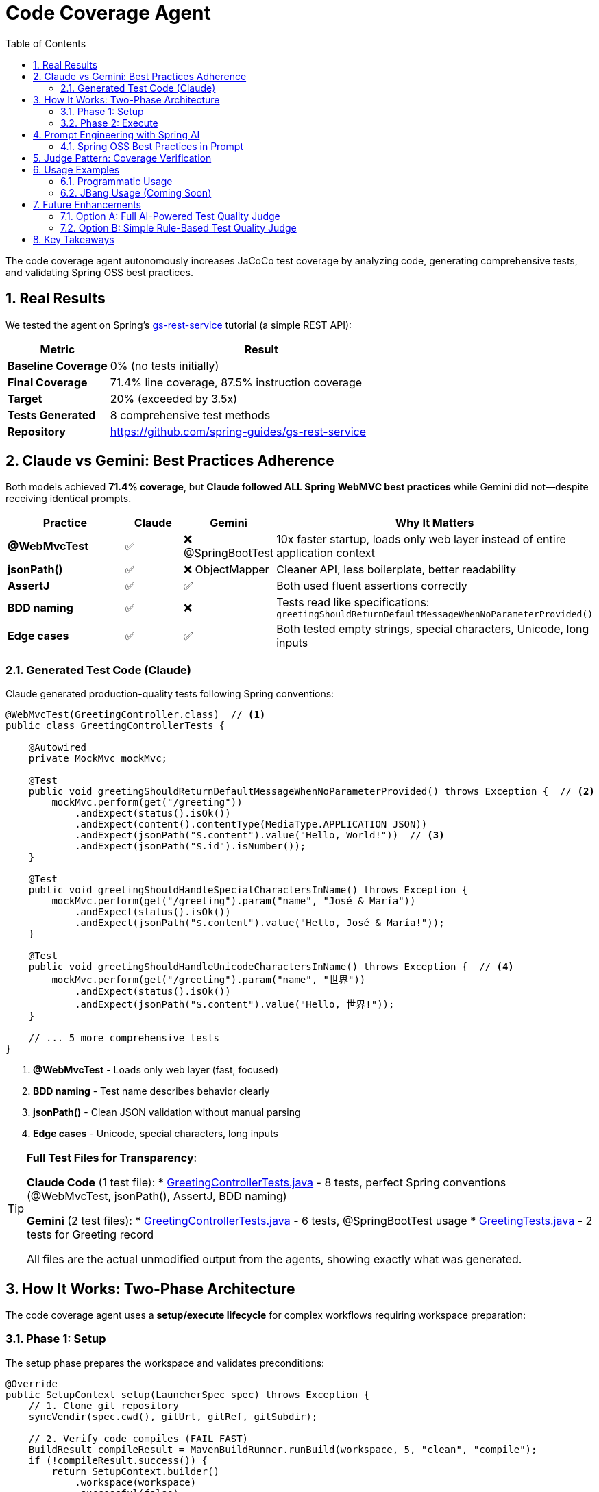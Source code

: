 = Code Coverage Agent
:page-title: Code Coverage Agent
:toc: left
:tabsize: 2
:sectnums:

The code coverage agent autonomously increases JaCoCo test coverage by analyzing code, generating comprehensive tests, and validating Spring OSS best practices.

== Real Results

We tested the agent on Spring's https://spring.io/guides/gs/rest-service[gs-rest-service] tutorial (a simple REST API):

[cols="1,3"]
|===
|Metric |Result

|**Baseline Coverage**
|0% (no tests initially)

|**Final Coverage**
|71.4% line coverage, 87.5% instruction coverage

|**Target**
|20% (exceeded by 3.5x)

|**Tests Generated**
|8 comprehensive test methods

|**Repository**
|https://github.com/spring-guides/gs-rest-service
|===

== Claude vs Gemini: Best Practices Adherence

Both models achieved **71.4% coverage**, but **Claude followed ALL Spring WebMVC best practices** while Gemini did not—despite receiving identical prompts.

[cols="2,1,1,3"]
|===
|Practice |Claude |Gemini |Why It Matters

|**@WebMvcTest**
|✅
|❌ @SpringBootTest
|10x faster startup, loads only web layer instead of entire application context

|**jsonPath()**
|✅
|❌ ObjectMapper
|Cleaner API, less boilerplate, better readability

|**AssertJ**
|✅
|✅
|Both used fluent assertions correctly

|**BDD naming**
|✅
|❌
|Tests read like specifications: `greetingShouldReturnDefaultMessageWhenNoParameterProvided()`

|**Edge cases**
|✅
|✅
|Both tested empty strings, special characters, Unicode, long inputs
|===

=== Generated Test Code (Claude)

Claude generated production-quality tests following Spring conventions:

[source,java]
----
@WebMvcTest(GreetingController.class)  // <1>
public class GreetingControllerTests {

    @Autowired
    private MockMvc mockMvc;

    @Test
    public void greetingShouldReturnDefaultMessageWhenNoParameterProvided() throws Exception {  // <2>
        mockMvc.perform(get("/greeting"))
            .andExpect(status().isOk())
            .andExpect(content().contentType(MediaType.APPLICATION_JSON))
            .andExpect(jsonPath("$.content").value("Hello, World!"))  // <3>
            .andExpect(jsonPath("$.id").isNumber());
    }

    @Test
    public void greetingShouldHandleSpecialCharactersInName() throws Exception {
        mockMvc.perform(get("/greeting").param("name", "José & María"))
            .andExpect(status().isOk())
            .andExpect(jsonPath("$.content").value("Hello, José & María!"));
    }

    @Test
    public void greetingShouldHandleUnicodeCharactersInName() throws Exception {  // <4>
        mockMvc.perform(get("/greeting").param("name", "世界"))
            .andExpect(status().isOk())
            .andExpect(jsonPath("$.content").value("Hello, 世界!"));
    }

    // ... 5 more comprehensive tests
}
----
<1> **@WebMvcTest** - Loads only web layer (fast, focused)
<2> **BDD naming** - Test name describes behavior clearly
<3> **jsonPath()** - Clean JSON validation without manual parsing
<4> **Edge cases** - Unicode, special characters, long inputs

[TIP]
====
**Full Test Files for Transparency**:

**Claude Code** (1 test file):
* link:{examplesdir}/code-coverage-agent/GreetingControllerTests-claude.java[GreetingControllerTests.java] - 8 tests, perfect Spring conventions (@WebMvcTest, jsonPath(), AssertJ, BDD naming)

**Gemini** (2 test files):
* link:{examplesdir}/code-coverage-agent/GreetingControllerTests-gemini.java[GreetingControllerTests.java] - 6 tests, @SpringBootTest usage
* link:{examplesdir}/code-coverage-agent/GreetingTests-gemini.java[GreetingTests.java] - 2 tests for Greeting record

All files are the actual unmodified output from the agents, showing exactly what was generated.
====

== How It Works: Two-Phase Architecture

The code coverage agent uses a **setup/execute lifecycle** for complex workflows requiring workspace preparation:

=== Phase 1: Setup

The setup phase prepares the workspace and validates preconditions:

[source,java]
----
@Override
public SetupContext setup(LauncherSpec spec) throws Exception {
    // 1. Clone git repository
    syncVendir(spec.cwd(), gitUrl, gitRef, gitSubdir);

    // 2. Verify code compiles (FAIL FAST)
    BuildResult compileResult = MavenBuildRunner.runBuild(workspace, 5, "clean", "compile");
    if (!compileResult.success()) {
        return SetupContext.builder()
            .workspace(workspace)
            .successful(false)
            .error("Code does not compile")
            .build();
    }

    // 3. Run existing tests (FAIL FAST)
    TestRunResult testResult = MavenTestRunner.runTests(workspace, 5);
    if (!testResult.passed()) {
        return SetupContext.builder()
            .workspace(workspace)
            .successful(false)
            .error("Existing tests fail")
            .build();
    }

    // 4. Measure baseline coverage
    CoverageMetrics baseline = tryMeasureBaseline(workspace);

    return SetupContext.builder()
        .workspace(workspace)
        .successful(true)
        .metadata("baseline_coverage", baseline)
        .metadata("has_jacoco", baseline.lineCoverage() > 0)
        .build();
}
----

**Setup responsibilities**:

* **Workspace preparation** - Clone repository, verify structure
* **Validation** - Ensure code compiles and tests pass before agent runs
* **Baseline measurement** - Capture initial coverage metrics
* **Fast failure** - Stop immediately if preconditions aren't met

=== Phase 2: Execute

The execute phase runs the agent autonomously:

[source,java]
----
@Override
public Result run(SetupContext setup, LauncherSpec spec) throws Exception {
    // Get baseline from setup
    CoverageMetrics baseline = setup.getMetadata("baseline_coverage");
    boolean hasJaCoCo = setup.getMetadata("has_jacoco");

    // Build AI goal with context
    String goal = CoveragePromptBuilder.create(baseline, hasJaCoCo, targetCoverage).build();

    // Create agent and run autonomously
    AgentModel agentModel = createAgentModel(provider, model, setup.getWorkspace());
    AgentClient client = AgentClient.builder(agentModel).build();

    AgentClientResponse response = client
        .goal(goal)
        .workingDirectory(setup.getWorkspace())
        .run();  // <1>

    // Measure final coverage
    CoverageMetrics finalCov = measureCoverage(setup.getWorkspace());

    return buildResult(baseline, finalCov, response, setup.getWorkspace());
}
----
<1> Agent runs autonomously with no human intervention

**Execute responsibilities**:

* **Goal construction** - Build prompt with baseline metrics and Spring best practices
* **Autonomous execution** - Agent plans, implements, and validates tests
* **Result evaluation** - Measure final coverage and compare to baseline

== Prompt Engineering with Spring AI

The agent uses Spring AI's `PromptTemplate` infrastructure for modular, testable prompts:

[source,java]
----
public class CoveragePromptBuilder {

    private final PromptTemplate mainPromptTemplate;
    private final PromptTemplate jacocoPluginTemplate;

    public CoveragePromptBuilder() {
        this.mainPromptTemplate = new PromptTemplate(
            new ClassPathResource("/META-INF/prompts/coverage-agent-prompt.txt")
        );
        this.jacocoPluginTemplate = new PromptTemplate(
            new ClassPathResource("/META-INF/prompts/jacoco-plugin.xml")
        );
    }

    public CoveragePromptBuilder withBaseline(CoverageMetrics baseline) {
        variables.put("baseline_line_coverage", String.format("%.1f", baseline.lineCoverage()));
        return this;
    }

    public CoveragePromptBuilder withTargetCoverage(int targetCoverage) {
        variables.put("target_coverage", targetCoverage);
        return this;
    }

    public String build() {
        return mainPromptTemplate.render(variables);
    }
}
----

**Benefits**:

* **Externalized prompts** - Stored in `/META-INF/prompts/` for easy modification
* **Variable substitution** - Dynamic content (baseline %, target %)
* **Modular design** - Separate templates for main prompt and JaCoCo config
* **Testable** - Unit tests validate prompt generation

=== Spring OSS Best Practices in Prompt

The prompt includes explicit Spring testing conventions:

[source,text]
----
SPRING OSS TESTING BEST PRACTICES (MANDATORY):

1. ASSERTIONS - Use AssertJ for fluent, readable assertions:
   ✅ GOOD: assertThat(greeting.id()).isEqualTo(1)

2. TEST NAMING - BDD-style: methodName[whenCondition]shouldExpectation
   ✅ GOOD: greetingShouldReturnCustomMessageWhenNameProvided()

3. CONTROLLER TESTING - Use @WebMvcTest for focused, fast controller tests:
   ✅ GOOD: @WebMvcTest(YourController.class)

4. JSON RESPONSE VALIDATION - Use jsonPath() for cleaner assertions:
   ✅ GOOD: .andExpect(jsonPath("$.content").value("Hello, World!"))

5. EDGE CASES - Test boundary conditions and special inputs:
   - Empty string parameters
   - Special characters and URL encoding
   - Unicode characters
   - Very long strings
----

Claude followed these practices perfectly. Gemini achieved the same coverage but didn't follow the testing patterns.

== Judge Pattern: Coverage Verification

The agent uses a `CoverageJudge` for deterministic verification:

[source,java]
----
public class CoverageJudge implements Judge {

    private final double targetCoverage;

    public CoverageJudge(double targetCoverage) {
        this.targetCoverage = targetCoverage;
    }

    @Override
    public Judgment judge(JudgmentContext context) {
        // Parse JaCoCo report
        Path reportPath = context.workspace().resolve("target/site/jacoco/jacoco.xml");
        CoverageMetrics metrics = JaCoCoReportParser.parseReport(reportPath);

        // Compare to target
        boolean passed = metrics.lineCoverage() >= targetCoverage;

        return Judgment.builder()
            .status(passed ? JudgmentStatus.PASS : JudgmentStatus.FAIL)
            .score(new NumericalScore(metrics.lineCoverage(), 0, 100))
            .reasoning(String.format("Coverage: %.1f%% (target: %.1f%%)",
                metrics.lineCoverage(), targetCoverage))
            .build();
    }
}
----

**Verification workflow**:

1. Agent completes test generation
2. Maven runs tests and generates JaCoCo report
3. Judge parses `jacoco.xml` report
4. Judge compares actual vs target coverage
5. Judge returns pass/fail with detailed score

== Usage Examples

=== Programmatic Usage

[source,java]
----
// Create agent spec
AgentSpec agentSpec = AgentSpecLoader.loadAgentSpec("coverage");

// Configure inputs
Map<String, Object> inputs = Map.of(
    "git_url", "https://github.com/spring-guides/gs-rest-service",
    "git_ref", "main",
    "git_subdirectory", "complete",
    "target_coverage", 80,
    "provider", "claude",
    "model", "claude-sonnet-4-20250514"
);

// Create launcher spec
Path workingDir = Paths.get("/tmp/coverage-test");
LauncherSpec spec = new LauncherSpec(agentSpec, inputs, workingDir, Map.of());

// Run agent
CodeCoverageAgentRunner agent = new CodeCoverageAgentRunner();
SetupContext setup = agent.setup(spec);
Result result = agent.run(setup, spec);

// Check results
System.out.println("Baseline: " + result.data().get("baseline_coverage_line") + "%");
System.out.println("Final: " + result.data().get("final_coverage_line") + "%");
System.out.println("Workspace: " + result.data().get("workspace"));
System.out.println("Report: " + result.data().get("coverage_report"));
----

=== JBang Usage (Coming Soon)

Once artifacts are published to Maven Central, you'll be able to run:

[source,bash]
----
jbang agents@springai coverage \
    git_url=https://github.com/spring-guides/gs-rest-service \
    target_coverage=80 \
    provider=claude
----

== Future Enhancements

The current agent uses a **deterministic judge** (numeric coverage comparison). We're planning a **Test Quality Judge** to validate Spring best practices adherence.

=== Option A: Full AI-Powered Test Quality Judge

**Estimated effort**: 8-12 hours

**Features**:

* AI-powered analysis of generated tests
* Validates Spring WebMVC best practices
* Checks for @WebMvcTest, jsonPath(), AssertJ usage
* Identifies anti-patterns (@SpringBootTest, manual JSON parsing)
* Provides detailed feedback on test quality

**Implementation**:

* Custom judge using Claude/Gemini for test review
* Prompt engineering for test quality analysis
* Integration with coverage judge (two-tier verification)

=== Option B: Simple Rule-Based Test Quality Judge

**Estimated effort**: 2-3 hours

**Features**:

* Pattern matching for common anti-patterns
* Regex-based validation of test conventions
* Fast, deterministic verification
* Lower accuracy than AI judge

**Implementation**:

* Regular expressions for @WebMvcTest detection
* Simple AST parsing for assertion validation
* Boolean pass/fail based on rule violations

Both options will be explored as the project evolves. For now, the deterministic coverage judge provides reliable, measurable verification.

== Key Takeaways

1. **Agent Effectiveness** - 71.4% coverage on Spring's REST service tutorial demonstrates practical capability
2. **Model Quality Matters** - Same prompt, different adherence to best practices (Claude > Gemini)
3. **Setup/Execute Pattern** - Two-phase lifecycle enables complex workflows with validation
4. **Prompt Engineering** - Spring AI PromptTemplate provides modular, testable prompt design
5. **Judge Pattern** - Deterministic verification ensures measurable outcomes

This is just the beginning. As we integrate more agents into https://github.com/spring-ai-community/spring-ai-bench[Spring AI Bench], we'll gain deeper insights into model capabilities and best practices for autonomous development.
